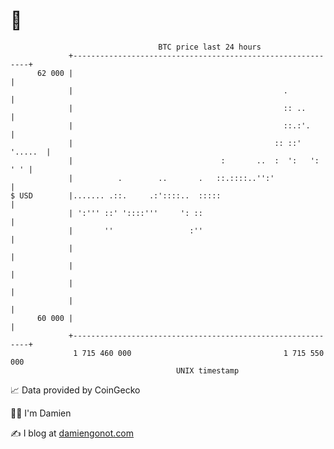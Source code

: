 * 👋

#+begin_example
                                    BTC price last 24 hours                    
                +------------------------------------------------------------+ 
         62 000 |                                                            | 
                |                                               .            | 
                |                                               :: ..        | 
                |                                               ::.:'.       | 
                |                                             :: ::' '.....  | 
                |                                 :       ..  :  ':   ': ' ' | 
                |          .        ..       .   ::.::::..'':'               | 
   $ USD        |....... .::.     .:'::::..  :::::                           | 
                | ':''' ::' '::::'''     ': ::                               | 
                |       ''                 :''                               | 
                |                                                            | 
                |                                                            | 
                |                                                            | 
                |                                                            | 
         60 000 |                                                            | 
                +------------------------------------------------------------+ 
                 1 715 460 000                                  1 715 550 000  
                                        UNIX timestamp                         
#+end_example
📈 Data provided by CoinGecko

🧑‍💻 I'm Damien

✍️ I blog at [[https://www.damiengonot.com][damiengonot.com]]
